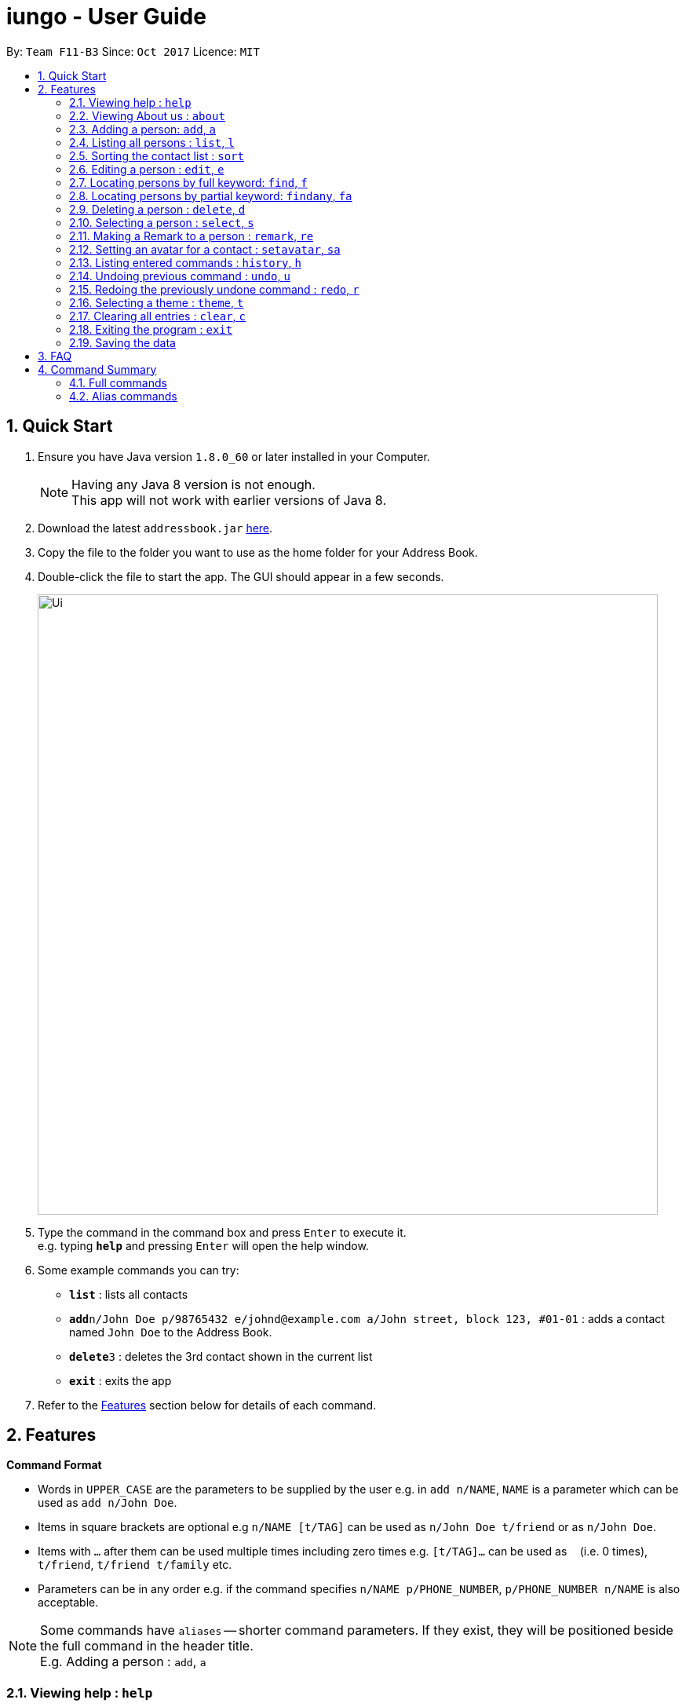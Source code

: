 = iungo - User Guide
:toc:
:toc-title:
:toc-placement: preamble
:sectnums:
:imagesDir: images
:stylesDir: stylesheets
:experimental:
ifdef::env-github[]
:tip-caption: :bulb:
:note-caption: :information_source:
endif::[]
:repoURL: https://github.com/se-edu/addressbook-level4

By: `Team F11-B3`      Since: `Oct 2017`      Licence: `MIT`

== Quick Start

.  Ensure you have Java version `1.8.0_60` or later installed in your Computer.
+
[NOTE]
Having any Java 8 version is not enough. +
This app will not work with earlier versions of Java 8.
+
.  Download the latest `addressbook.jar` link:{repoURL}/releases[here].
.  Copy the file to the folder you want to use as the home folder for your Address Book.
.  Double-click the file to start the app. The GUI should appear in a few seconds.
+
image::Ui.png[width="790"]
+
.  Type the command in the command box and press kbd:[Enter] to execute it. +
e.g. typing *`help`* and pressing kbd:[Enter] will open the help window.
.  Some example commands you can try:

* *`list`* : lists all contacts
* **`add`**`n/John Doe p/98765432 e/johnd@example.com a/John street, block 123, #01-01` : adds a contact named `John Doe` to the Address Book.
* **`delete`**`3` : deletes the 3rd contact shown in the current list
* *`exit`* : exits the app

.  Refer to the link:#features[Features] section below for details of each command.

== Features

====
*Command Format*

* Words in `UPPER_CASE` are the parameters to be supplied by the user e.g. in `add n/NAME`, `NAME` is a parameter which can be used as `add n/John Doe`.
* Items in square brackets are optional e.g `n/NAME [t/TAG]` can be used as `n/John Doe t/friend` or as `n/John Doe`.
* Items with `…`​ after them can be used multiple times including zero times e.g. `[t/TAG]...` can be used as `{nbsp}` (i.e. 0 times), `t/friend`, `t/friend t/family` etc.
* Parameters can be in any order e.g. if the command specifies `n/NAME p/PHONE_NUMBER`, `p/PHONE_NUMBER n/NAME` is also acceptable.
====

[NOTE]
Some commands have `aliases` -- shorter command parameters. If they exist, they will be positioned beside the
full command in the header title. +
E.g. Adding a person : `add`, `a`

=== Viewing help : `help`

Format: `help`

=== Viewing About us : `about`

Format: `about`

// tag::add[]
=== Adding a person: `add`, `a`

Adds a person to the address book +
Format: `add n/NAME p/PHONE_NUMBER e/EMAIL a/ADDRESS h/HOMEPAGE [t/TAG]...`

[TIP]
A person can have any number of tags (including 0) +
[NOTE]
A person will have a default homepage of a Google search of his/her name, if `/h` was not included in the add command

Examples:

* `add n/John Doe p/98765432 e/johnd@example.com a/John street, block 123, #01-01 h/http://www.johndoe.com`
* `add n/Betsy Crowe t/friend e/betsycrowe@example.com a/Newgate Prison p/1234567 t/criminal`
* `a n/Jane Doe p/87654321 e/janede@example.com a/2 Jane Ave`

// end::add[]

=== Listing all persons : `list`, `l`

Shows a list of all persons in the address book. +
Format: `list`

// tag::sort[]
=== Sorting the contact list : `sort`
{since v1.2} +
Sorts the contact list in either [a]scending or [d]escending order and shows the list. +
Format: `sort [a / d]`

****
* The parameters are OPTIONAL. `sort` on its own will default to a sort in ascending order.
****

// end::sort[]


// tag::edit[]
=== Editing a person : `edit`, `e`

Edits an existing person in the address book. +
Format: `edit INDEX [n/NAME] [p/PHONE] [e/EMAIL] [a/ADDRESS] [h/HOMEPAGE] [t/TAG]...`

****
* Edits the person at the specified `INDEX`. The index refers to the index number shown in the last person listing. The index *must be a positive integer* 1, 2, 3, ...
* At least one of the optional fields must be provided.
* Existing values will be updated to the input values.
* When editing tags, the existing tags of the person will be removed i.e adding of tags is not cumulative.
* You can remove all the person's tags by typing `t/` without specifying any tags after it.
* You can reset the homepage to the default homepage by typing `h/` without specifying any URL after it.
****

[NOTE]
If the name is edited and the contact did not previously have a custom homepage set, the default homepage will switch
 to a Google search of the new name. If there was a custom homepage set, the homepage will not change

Examples:

* `edit 1 p/91234567 e/johndoe@example.com` +
Edits the phone number and email address of the 1st person to be `91234567` and `johndoe@example.com` respectively.
* `e 2 n/Betsy Crower t/` +
Edits the name of the 2nd person to be `Betsy Crower` and clears all existing tags.

// end::edit[]

// tag::find[]
=== Locating persons by full keyword: `find`, `f`

Finds persons whose details contain any of the given specified keywords. *Keyword must be exact* +
Format: `find KEYWORD [MORE_KEYWORDS]` +
`[p/PHONE] KEYWORD [MORE_KEYWORDS]` +
`[e/EMAIL] KEYWORD [MORE_KEYWORDS]` +
`[a/ADDRESS] KEYWORD [MORE_KEYWORDS]` +
`[h/HOMEPAGE] KEYWORD [MORE_KEYWORDS]` +
`[t/TAG] KEYWORD [MORE_KEYWORDS]`

****
* The search is case insensitive. e.g `hans` will match `Hans`
* The order of the keywords does not matter. e.g. `Hans Bo` will match `Bo Hans`
* Fields are optional (having no options default to finding name).
* Only full words can be matched e.g. `Han` will not match `Hannons`
* Persons matching at least one keyword will be returned (i.e. `OR` search). e.g. `Hans Bo` will return `Hans Gruber`, `Bo Yang`
****

Examples:

Find by `Name`:

* `find John` +
Returns `john` and `John Doe` but does not return `Johnson`
* `f Betsy Tim John` +
Returns any person having names `Betsy`, `Tim`, or `John` but does not return `Johnson`

Find by `Phone`:

* `find p/9123456` +
Returns any person having phone `9123456`
* `find p/9123456 8123456` +
Returns any person having phone `9123456`, `8123456`

=== Locating persons by partial keyword: `findany`, `fa`

Finds persons whose details contain any of the given specified keywords. *Keyword can be partial.* +
Format: `findany KEYWORD [MORE_KEYWORDS]` +
`[p/PHONE] KEYWORD [MORE_KEYWORDS]` +
`[e/EMAIL] KEYWORD [MORE_KEYWORDS]` +
`[a/ADDRESS] KEYWORD [MORE_KEYWORDS]` +
`[h/HOMEPAGE] KEYWORD [MORE_KEYWORDS]` +
`[t/TAG] KEYWORD [MORE_KEYWORDS]`

****
* Keyword used can be partial. e.g. `Han` will match `Hannon`
****

Examples:

Find by `Name`:

* `findany john` +
Returns `Johnson` and `John Doe`
* `fa Betsy Tim John` +
Returns any person having names `Betsy`, `Timothy`, or `Johnson`

Find by `Phone`:

* `findany p/9123` +
Returns `9123456`, `91234888`
* `fa p/123 777 888` +
Returns any person having phone `9123456`, `8123456`, `8777666`, or `9888555`
// end::find[]


=== Deleting a person : `delete`, `d`

Deletes the specified person from the address book. +
Format: `delete INDEX`

****
* Deletes the person at the specified `INDEX`.
* The index refers to the index number shown in the most recent listing.
* The index *must be a positive integer* 1, 2, 3, ...
****

Examples:

* `list` +
`delete 2` +
Deletes the 2nd person in the address book.
* `find Betsy` +
`d 1` +
Deletes the 1st person in the results of the `find` command.

=== Selecting a person : `select`, `s`

Selects the person identified by the index number used in the last person listing. +
Format: `select INDEX`

****
* Selects the person and loads the Google search page the person at the specified `INDEX`.
* The index refers to the index number shown in the most recent listing.
* The index *must be a positive integer* `1, 2, 3, ...`
****

Examples:

* `list` +
`select 2` +
Selects the 2nd person in the address book.
* `find Betsy` +
`s 1` +
Selects the 1st person in the results of the `find` command.

=== Making a Remark to a person : `remark`, `re`

Give a person a remark by the index number used in the last person listing. +
Format: `remark INDEX re/REMARK`

****
* Give the person a remark at the specified `INDEX`.
* The index refers to the index number shown in the most recent listing.
* The index *must be a positive integer* `1, 2, 3, ...`
* The re/REMARK field is compulsory.
****

Examples:

* `list` +
`remark 2 re/He's my childhood friend` +
Give the 2nd person a remark in the address book.
* `find Betsy` +
`re 1 re/Owes me money` +
Gives the 1st person in the results of the `find` command a remark.

//tag::avatar[]
=== Setting an avatar for a contact : `setavatar`, `sa`
{since v1.3} +
Sets an avatar for a contact referenced by the index number used in the last person listing. +
Format: `setavatar INDEX sa/AVATAR_URL` +
Alias: `sa INDEX sa/AVATAR_URL`

[NOTE]
This requires an active Internet connection to work, as the application requires an URL to retrieve the image.

****
* Sets the avatar for the contact at the specified `INDEX`.
* The index refers to the index number shown in the most recent listing.
* The index *must be a positive integer* `1, 2, 3, ...`
* If `AVATAR_URL` is empty; i.e `""`, the avatar will be removed and the default avatar will be shown
* The image size *must not be bigger than 20KB*.
****

Examples:

* `setavatar 1 sa/https://i.imgur.com/xPHOeWL.png` +
Sets the avatar of the 1st person listed to be the image as referenced by https://i.imgur.com/xPHOeWL.png.
//end::avatar[]

=== Listing entered commands : `history`, `h`

Lists all the commands that you have entered in reverse chronological order. +
Format: `history`

[NOTE]
====
Pressing the kbd:[&uarr;] and kbd:[&darr;] arrows will display the previous and next input respectively in the command box.
====

// tag::undoredo[]
=== Undoing previous command : `undo`, `u`

Restores the address book to the state before the previous _undoable_ command was executed. +
Format: `undo`

[NOTE]
====
Undoable commands: those commands that modify the address book's content (`add`, `delete`, `edit` and `clear`).
====

Examples:

* `delete 1` +
`list` +
`undo` (reverses the `delete 1` command) +

* `select 1` +
`list` +
`u` +
The `undo` command fails as there are no undoable commands executed previously.

* `delete 1` +
`clear` +
`undo` (reverses the `clear` command) +
`u` (reverses the `delete 1` command) +

=== Redoing the previously undone command : `redo`, `r`

Reverses the most recent `undo` command. +
Format: `redo`

Examples:

* `delete 1` +
`undo` (reverses the `delete 1` command) +
`r` (reapplies the `delete 1` command) +

* `delete 1` +
`redo` +
The `redo` command fails as there are no `undo` commands executed previously.

* `delete 1` +
`clear` +
`undo` (reverses the `clear` command) +
`u` (reverses the `delete 1` command) +
`redo` (reapplies the `delete 1` command) +
`r` (reapplies the `clear` command) +
// end::undoredo[]

=== Selecting a theme : `theme`, `t`

Selects the theme identified by the index number. +
Format: `theme INDEX`

****
* Select and load the theme at the specified `INDEX`.
* The index refers to the index number shown in the most recent listing.
* The index *must be a positive integer* `1, 2, 3, ...`
****

Examples:

* `theme` +
`theme 1` +
Select and load the first theme in the results of the `themelist` command.
* `t` +
`theme 2` +
Select and load the second theme in the results of the `tlist` command.

=== Clearing all entries : `clear`, `c`

Clears all entries from the address book. +
Format: `clear`

=== Exiting the program : `exit`

Exits the program. +
Format: `exit`

=== Saving the data

Address book data are saved in the hard disk automatically after any command that changes the data. +
There is no need to save manually.

== FAQ

*Q*: How do I transfer my data to another Computer? +
*A*: Install the app in the other computer and overwrite the empty data file it creates with the file that contains the data of your previous Address Book folder.

== Command Summary

=== Full commands
* *Add* : `add n/NAME p/PHONE_NUMBER e/EMAIL a/ADDRESS [t/TAG]...` +
e.g. `add n/James Ho p/22224444 e/jamesho@example.com a/123, Clementi Rd, 1234665 t/friend t/colleague`
* *Sort* : `sort [a]/[d]`
* *Clear* : `clear`
* *Delete* : `delete INDEX` +
e.g. `delete 3`
* *Edit* : `edit INDEX [n/NAME] [p/PHONE_NUMBER] [e/EMAIL] [a/ADDRESS] [t/TAG]...` +
e.g. `edit 2 n/James Lee e/jameslee@example.com`
* *Find exact* : `find KEYWORD or [p/PHONE],[e/EMAIL], [a/ADDRESS], [h/HOMEPAGE], [t/TAG] KEYWORD [MORE_KEYWORDS]` +
+
e.g. `find John` +
Returns `john` and `John Doe` but does not return `Johnson`
+
e.g. `find e/example@example.com` +
Returns `example@example.com` only
* *Find any* : `findany KEYWORD or [p/PHONE],[e/EMAIL], [a/ADDRESS], [h/HOMEPAGE], [t/TAG] KEYWORD [MORE_KEYWORDS]` +
+
e.g. `findany john` +
Returns `Johnson` and `John Doe`
+
e.g. `findany p/123` +
Returns `123456`, `567123`, `967123456`
* *List* : `list`
* *Help* : `help`
* *About us* : `about`
* *Select* : `select INDEX` +
e.g.`select 2`
* *History* : `history`
* *Undo* : `undo`
* *Redo* : `redo`
* *Set avatar* : `setavatar`
* *Change theme* : `theme`

=== Alias commands
* *Add* : `a`
* *Sort* : no alias
* *Clear* : `c`
* *Delete* : `d`
* *Edit* : `e`
* *Find exact* : `f`
* *Find any* : `fa`
* *List* : `l`
* *Help* : no alias
* *About us* : no alias
* *Select* : `s`
* *History* : `h`
* *Undo* : `u`
* *Redo* : `r`
* *Set avatar* : `sa`
* *Change theme* : `t`
